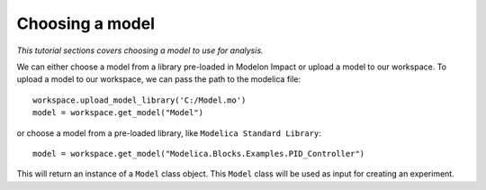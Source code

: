 Choosing a model
================

*This tutorial sections covers choosing a model to use for analysis.*

We can either choose a model from a library pre-loaded in Modelon Impact or upload a model to our workspace. To upload
a model to our workspace, we can pass the path to the modelica file::

   workspace.upload_model_library('C:/Model.mo')
   model = workspace.get_model("Model")

or choose a model from a pre-loaded library, like ``Modelica Standard Library``::

   model = workspace.get_model("Modelica.Blocks.Examples.PID_Controller")

This will return an instance of a ``Model`` class object. This ``Model`` class
will be used as input for creating an experiment.